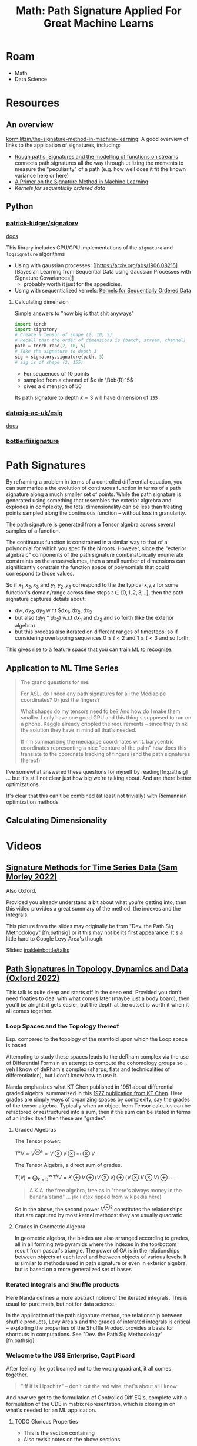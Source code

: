 :PROPERTIES:
:ID:       eeaf988f-664c-4e2c-8790-8de63a965da1
:END:
#+TITLE: Math: Path Signature Applied For Great Machine Learns
#+CATEGORY: slips
#+TAGS:

* Roam
+ Math
+ Data Science

* Resources

** An overview

[[https://github.com/kormilitzin/the-signature-method-in-machine-learning][kormilitzin/the-signature-method-in-machine-learning]]: A good overview of links
to the application of signatures, including:

+ [[https://arxiv.org/pdf/1405.4537.pdf][Rough paths, Signatures and the modelling of functions on streams]] connects
  path signatures all the way through utilizing the moments to measure the
  "peculiarity" of a path (e.g. how well does it fit the known variance here or
  here)
+ [[https://arxiv.org/pdf/1603.03788.pdf][A Primer on the Signature Method in Machine Learning]]
+ [[A Primer on the Signature Method in Machine Learning][Kernels for sequentially ordered data]]

** Python

*** [[github:patrick-kidger/signatory][patrick-kidger/signatory]]

[[https://signatory.readthedocs.io/en/latest/][docs]]

This library includes CPU/GPU implementations of the =signature= and
=logsignature= algorithms

+ Using with gaussian processes: [[https://arxiv.org/abs/1906.08215][Bayesian
  Learning from Sequential Data using Gaussian Processes with Signature
  Covariances]]
  - probably worth it just for the appedicies.
+ Using with sequentialized kernels: [[https://jmlr.org/papers/v20/16-314.html][Kernels for Sequentially Ordered Data]]

**** Calculating dimension

Simple answers to "[[https://signatory.readthedocs.io/en/latest/pages/examples/simple.html][how big is that shit anyways]]"

#+begin_src python
import torch
import signatory
# Create a tensor of shape (2, 10, 5)
# Recall that the order of dimensions is (batch, stream, channel)
path = torch.rand(2, 10, 5)
# Take the signature to depth 3
sig = signatory.signature(path, 3)
# sig is of shape (2, 155)
#+end_src

+ For sequences of 10 points
+ sampled from a channel of $x \in \Bbb{R}^5$
+ gives a dimension of 50

Its path signature to depth $k = 3$ will have dimension of =155=

*** [[github:datasig-ac-uk/esig][datasig-ac-uk/esig]]

[[https://esig.readthedocs.io/en/latest/][docs]]

*** [[github:bottler/iisignature][bottler/iisignature]]


* Path Signatures

By reframing a problem in terms of a controlled differential equation, you can
summarize a the evolution of continuous function in terms of a path signature
along a much smaller set of points. While the path signature is generated using
something that resembles the exterior algrebra and explodes in complexity, the
total dimensionality can be less than treating points sampled along the
continuous function -- without loss in granularity.

The path signature is generated from a Tensor algebra across several samples of
a function.

The continuous function is constrained in a similar way to that of a polynomial
for which you specify the N roots. However, since the "exterior algebraic"
components of the path signature combinatorically enumerate constraints on the
areas/volumes, then a small number of dimensions can significantly constrain the
function space of polynomials that could correspond to those values.

So if $x_1, x_2, x_3$ and $y_1, y_2, y_3$ correspond to the the typical x,y,z
for some function's domain/range across time steps $t \in [0,1,2,3,..]$, then
the path signature captures details about:

+ $dy_1, dy_2, dy_3$ w.r.t $dx_1, dx_2, dx_3
+ but also $(dy_1 * dx_2)$ w.r.t $dx_1$ and $dx_2$ and so forth (like the
  exterior algebra)
+ but this process also iterated on different ranges of timesteps: so if
  considering overlapping sequences $0 \leq t < 2$ and $1 \leq t < 3$ and so
  forth.

This gives rise to a feature space that you can train ML to recognize.

** Application to ML Time Series

#+begin_quote
The grand questions for me:

For ASL, do I need any path signatures for all the Mediapipe coordinates? Or
just the fingers?

What shapes do my tensors need to be? And how do I make them smaller. I only
have one good GPU and this thing's supposed to run on a phone. Kaggle already
crippled the requirements -- since they think the solution they have in mind all
that's needed.

If I'm summarizing the mediapipe coordinates w.r.t. barycentric coordinates
representing a nice "centure of the palm" how does this translate to the
coordnate tracking of fingers (and the path signatures thereof)
#+end_quote

I've somewhat answered these questions for myself by reading[fn:pathsig] ... but
it's still not clear just how big we're talking about. And are there better
optimizations.

It's clear that this can't be combined (at least not trivially) with Riemannian
optimization methods

** Calculating Dimensionality

* Videos

** [[https://www.youtube.com/watch?v=pkZhtscaX1M&t=12s][Signature Methods for Time Series Data (Sam Morley 2022)]]

Also Oxford.


Provided you already understand a bit about what you're getting into, then this
video provides a great summary of the method, the indexes and the integrals.

[[./img/shuffle-product-levy-area.png]]

This picture from the slides may originally be from "Dev. the Path Sig
Methodology" [fn:pathsig] or it this may not be its first appearance. It's a
little hard to Google Levy Area's though.

Slides: [[https://github.com/inakleinbottle/talks/blob/9e6cdcb74dae62767a851194530fca6bcbdb6aa6/signatures-methods-for-time-series-data.pdf][inakleinbottle/talks]]

** [[https://www.youtube.com/watch?v=Lj_vs0nq1NA][Path Signatures in Topology, Dynamics and Data (Oxford 2022)]]

This talk is quite deep and starts off in the deep end. Provided you don't need
floaties to deal with what comes later (maybe just a body board), then you'll be
alright: it gets easier, but the depth at the outset is worth it when it all
comes together.

*** Loop Spaces and the Topology thereof

Esp. compared to the topology of the manifold upon which the Loop space is based

Attempting to study these spaces leads to the deRham complex via the use of
Differential Formsin an attempt to compute the cohomology groups so ...  yeh I
know of deRham's complex (sharps, flats and technicalities of differentiation),
but I don't know how to use it.

Nanda emphasizes what KT Chen published in 1951 about differential graded
algebra, summarized in this [[https://doi.org/10.1090/S0002-9904-1977-14320-6][1977 publication from KT Chen]]. Here grades are
simply ways of organizing spaces by complexity, say the grades of the tensor
algebra. Typically when an object from Tensor calculus can be refactored or
restructured into a sum, then if the sum can be stated in terms of an index
itself then these are "grades".

**** Graded Algebras

The Tensor power:

\(
T^kV = V^{\otimes k} = V\otimes V \otimes \cdots \otimes V
\)

The Tensor Algebra, a direct sum of grades.

\(
T(V)= \bigoplus_{k=0}^\infty T^kV = K\oplus V \oplus (V\otimes V) \oplus (V\otimes V\otimes V) \oplus \cdots.
\)

#+begin_quote
A.K.A. the free algebra, free as in "there's always money in the banana stand"
... j/k  (latex ripped from wikipedia here)
#+end_quote

So in the above, the second power $V^{\otimes 2}$ constitutes the relationships
that are captured by most kernel methods: they are usually quadratic.

**** Grades in Geometric Algebra

In geometric algebra, the blades are also arranged according to grades, all in
all forming two pyramids where the indexes in the top/bottom result from
pascal's triangle. The power of GA is in the relationships between objects at
each level and between objects of various levels. It is similar to methods used
in path signature or even in exterior algebra, but is based on a more
generalized set of bases

[[./img/ga-grades.png]]

*** Iterated Integrals and Shuffle products

Here Nanda defines a more abstract notion of the iterated integrals. This is
usual for pure math, but not for data science.

In the application of the path signature method, the relationship between
shuffle products, Levy Area's and the grades of interated integrals is critical
-- exploiting the properties of the Shuffle Product provides a basis for
shortcuts in computations. See "Dev. the Path Sig Methodology" [fn:pathsig]

*** Welcome to the USS Enterprise, Capt Picard

After feeling like got beamed out to the wrong quadrant, it all comes together.

#+begin_quote
"iff if is Lipschitz" -- don't cut the red wire. that's about all i know
#+end_quote

And now we get to the formulation of Controlled Diff EQ's, complete with a
formulation of the CDE in matrix representation, which is closing in on what's
needed for an ML application.


**** TODO Glorious Properties

+ This is the section containing
+ Also revisit notes on the above sections

**** TODO Topological Data Analysis, Barcodes, Stability Thm, Landscape Embedding

+ maybe reference oliver knill's paper(s) requiring combinatorial enumeration of
  simplicial complices

These are all pretty amazing techniques, but require a shitton of computational
power. Some of them less so, once the data is collected. e.g.

+ barcodes, etc can be searched once an "index" is generated. however, the
  nature of ML pipelines means that real-time applications are right out.
+ Also, the techniques favor reasonably discretized spaces -- kinda useless (or
  at least outcompeted) on spaces of discrete values, but also incomputeable on
  "real" euclidian spaces.
  - This could probably be replaced by or extracted from clustering of some kind
    (look at the MAPPER algorithm for inspiration, maybe).
  - The specific sphere size used for the functional analysis technique
    generating the simplicial complices is a hyperparameter which is
    computationally hard to reevaluate (that might ideally be more of an
    ellipse). it's probably hard to reasonably guess a useful value for this
    sphere without already having most of your data to reflect on, but you can't
    know the outcome of using a specific sphere size. in computer graphics,
    things like quadtrees/octtrees are used instead.


* References

[fn:pathsig]

2017 [[https://arxiv.org/abs/1707.03993][Developing the Path Signature Methodology and its Application to
Landmark-based Human Action Recognition]]

This is the paper that I originally referenced when learning this, but some of
the videos were helpful in understanding the indexes for integrals.

[fn:alg1004]

2020 [[https://dl.acm.org/doi/pdf/10.1145/3371237][Algorithm 1004: The Iisignature Library: Efficient Calculation of
Iterated-Integral Signatures and Log Signatures]]

A paper on iisignature python library
